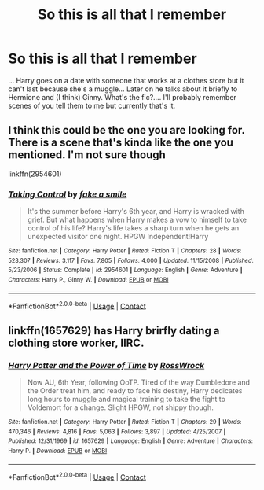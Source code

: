 #+TITLE: So this is all that I remember

* So this is all that I remember
:PROPERTIES:
:Author: Minecraftveteran13
:Score: 6
:DateUnix: 1603710560.0
:DateShort: 2020-Oct-26
:FlairText: What's That Fic?
:END:
... Harry goes on a date with someone that works at a clothes store but it can't last because she's a muggle... Later on he talks about it briefly to Hermione and (I think) Ginny. What's the fic?.... I'll probably remember scenes of you tell them to me but currently that's it.


** I think this could be the one you are looking for. There is a scene that's kinda like the one you mentioned. I'm not sure though

linkffn(2954601)
:PROPERTIES:
:Author: edible_paint
:Score: 1
:DateUnix: 1603727358.0
:DateShort: 2020-Oct-26
:END:

*** [[https://www.fanfiction.net/s/2954601/1/][*/Taking Control/*]] by [[https://www.fanfiction.net/u/1049281/fake-a-smile][/fake a smile/]]

#+begin_quote
  It's the summer before Harry's 6th year, and Harry is wracked with grief. But what happens when Harry makes a vow to himself to take control of his life? Harry's life takes a sharp turn when he gets an unexpected visitor one night. HPGW Independent!Harry
#+end_quote

^{/Site/:} ^{fanfiction.net} ^{*|*} ^{/Category/:} ^{Harry} ^{Potter} ^{*|*} ^{/Rated/:} ^{Fiction} ^{T} ^{*|*} ^{/Chapters/:} ^{28} ^{*|*} ^{/Words/:} ^{523,307} ^{*|*} ^{/Reviews/:} ^{3,117} ^{*|*} ^{/Favs/:} ^{7,805} ^{*|*} ^{/Follows/:} ^{4,000} ^{*|*} ^{/Updated/:} ^{11/15/2008} ^{*|*} ^{/Published/:} ^{5/23/2006} ^{*|*} ^{/Status/:} ^{Complete} ^{*|*} ^{/id/:} ^{2954601} ^{*|*} ^{/Language/:} ^{English} ^{*|*} ^{/Genre/:} ^{Adventure} ^{*|*} ^{/Characters/:} ^{Harry} ^{P.,} ^{Ginny} ^{W.} ^{*|*} ^{/Download/:} ^{[[http://www.ff2ebook.com/old/ffn-bot/index.php?id=2954601&source=ff&filetype=epub][EPUB]]} ^{or} ^{[[http://www.ff2ebook.com/old/ffn-bot/index.php?id=2954601&source=ff&filetype=mobi][MOBI]]}

--------------

*FanfictionBot*^{2.0.0-beta} | [[https://github.com/FanfictionBot/reddit-ffn-bot/wiki/Usage][Usage]] | [[https://www.reddit.com/message/compose?to=tusing][Contact]]
:PROPERTIES:
:Author: FanfictionBot
:Score: 1
:DateUnix: 1603727376.0
:DateShort: 2020-Oct-26
:END:


** linkffn(1657629) has Harry brirfly dating a clothing store worker, IIRC.
:PROPERTIES:
:Author: Omeganian
:Score: 1
:DateUnix: 1603738732.0
:DateShort: 2020-Oct-26
:END:

*** [[https://www.fanfiction.net/s/1657629/1/][*/Harry Potter and the Power of Time/*]] by [[https://www.fanfiction.net/u/509449/RossWrock][/RossWrock/]]

#+begin_quote
  Now AU, 6th Year, following OoTP. Tired of the way Dumbledore and the Order treat him, and ready to face his destiny, Harry dedicates long hours to muggle and magical training to take the fight to Voldemort for a change. Slight HPGW, not shippy though.
#+end_quote

^{/Site/:} ^{fanfiction.net} ^{*|*} ^{/Category/:} ^{Harry} ^{Potter} ^{*|*} ^{/Rated/:} ^{Fiction} ^{T} ^{*|*} ^{/Chapters/:} ^{29} ^{*|*} ^{/Words/:} ^{470,346} ^{*|*} ^{/Reviews/:} ^{4,816} ^{*|*} ^{/Favs/:} ^{5,063} ^{*|*} ^{/Follows/:} ^{3,897} ^{*|*} ^{/Updated/:} ^{4/25/2007} ^{*|*} ^{/Published/:} ^{12/31/1969} ^{*|*} ^{/id/:} ^{1657629} ^{*|*} ^{/Language/:} ^{English} ^{*|*} ^{/Genre/:} ^{Adventure} ^{*|*} ^{/Characters/:} ^{Harry} ^{P.} ^{*|*} ^{/Download/:} ^{[[http://www.ff2ebook.com/old/ffn-bot/index.php?id=1657629&source=ff&filetype=epub][EPUB]]} ^{or} ^{[[http://www.ff2ebook.com/old/ffn-bot/index.php?id=1657629&source=ff&filetype=mobi][MOBI]]}

--------------

*FanfictionBot*^{2.0.0-beta} | [[https://github.com/FanfictionBot/reddit-ffn-bot/wiki/Usage][Usage]] | [[https://www.reddit.com/message/compose?to=tusing][Contact]]
:PROPERTIES:
:Author: FanfictionBot
:Score: 1
:DateUnix: 1603738749.0
:DateShort: 2020-Oct-26
:END:
